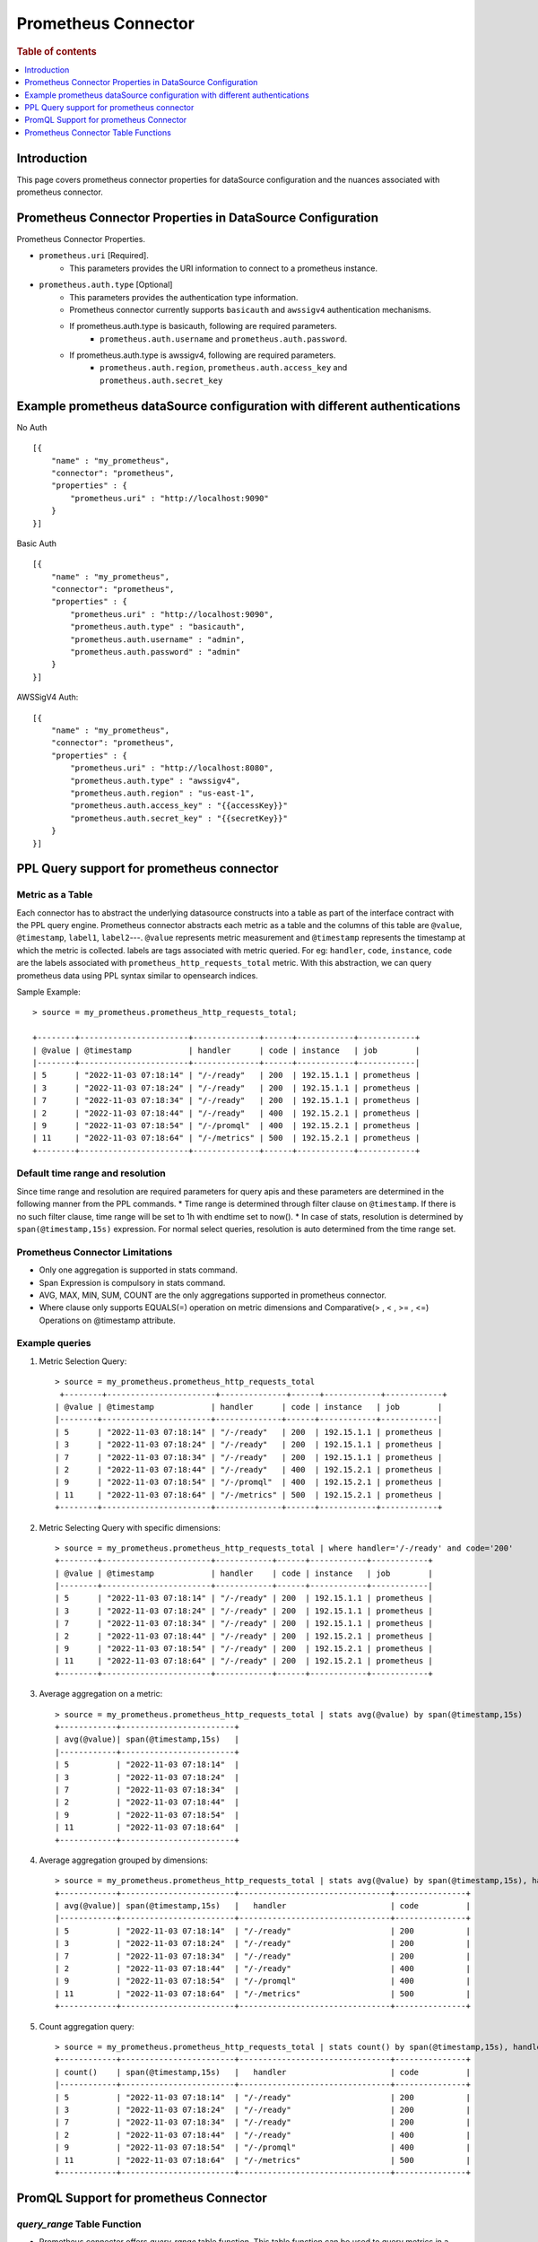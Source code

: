 .. highlight:: sh

====================
Prometheus Connector
====================

.. rubric:: Table of contents

.. contents::
   :local:
   :depth: 1


Introduction
============

This page covers prometheus connector properties for dataSource configuration
and the nuances associated with prometheus connector.


Prometheus Connector Properties in DataSource Configuration
========================================================
Prometheus Connector Properties.

* ``prometheus.uri`` [Required].
    * This parameters provides the URI information to connect to a prometheus instance.
* ``prometheus.auth.type`` [Optional]
    * This parameters provides the authentication type information.
    * Prometheus connector currently supports ``basicauth`` and ``awssigv4`` authentication mechanisms.
    * If prometheus.auth.type is basicauth, following are required parameters.
        * ``prometheus.auth.username`` and ``prometheus.auth.password``.
    * If prometheus.auth.type is awssigv4, following are required parameters.
        * ``prometheus.auth.region``, ``prometheus.auth.access_key`` and ``prometheus.auth.secret_key``

Example prometheus dataSource configuration with different authentications
=======================================================================

No Auth ::

    [{
        "name" : "my_prometheus",
        "connector": "prometheus",
        "properties" : {
            "prometheus.uri" : "http://localhost:9090"
        }
    }]

Basic Auth ::

    [{
        "name" : "my_prometheus",
        "connector": "prometheus",
        "properties" : {
            "prometheus.uri" : "http://localhost:9090",
            "prometheus.auth.type" : "basicauth",
            "prometheus.auth.username" : "admin",
            "prometheus.auth.password" : "admin"
        }
    }]

AWSSigV4 Auth::

    [{
        "name" : "my_prometheus",
        "connector": "prometheus",
        "properties" : {
            "prometheus.uri" : "http://localhost:8080",
            "prometheus.auth.type" : "awssigv4",
            "prometheus.auth.region" : "us-east-1",
            "prometheus.auth.access_key" : "{{accessKey}}"
            "prometheus.auth.secret_key" : "{{secretKey}}"
        }
    }]

PPL Query support for prometheus connector
==========================================

Metric as a Table
---------------------------
Each connector has to abstract the underlying datasource constructs into a table as part of the interface contract with the PPL query engine.
Prometheus connector abstracts each metric as a table and the columns of this table are ``@value``, ``@timestamp``, ``label1``, ``label2``---.
``@value`` represents metric measurement and ``@timestamp`` represents the timestamp at which the metric is collected. labels are tags associated with metric queried.
For eg: ``handler``, ``code``, ``instance``, ``code`` are the labels associated with ``prometheus_http_requests_total`` metric. With this abstraction, we can query prometheus
data using PPL syntax similar to opensearch indices.

Sample Example::

    > source = my_prometheus.prometheus_http_requests_total;

    +--------+-----------------------+--------------+------+------------+------------+
    | @value | @timestamp            | handler      | code | instance   | job        |
    |--------+-----------------------+--------------+------+------------+------------|
    | 5      | "2022-11-03 07:18:14" | "/-/ready"   | 200  | 192.15.1.1 | prometheus |
    | 3      | "2022-11-03 07:18:24" | "/-/ready"   | 200  | 192.15.1.1 | prometheus |
    | 7      | "2022-11-03 07:18:34" | "/-/ready"   | 200  | 192.15.1.1 | prometheus |
    | 2      | "2022-11-03 07:18:44" | "/-/ready"   | 400  | 192.15.2.1 | prometheus |
    | 9      | "2022-11-03 07:18:54" | "/-/promql"  | 400  | 192.15.2.1 | prometheus |
    | 11     | "2022-11-03 07:18:64" | "/-/metrics" | 500  | 192.15.2.1 | prometheus |
    +--------+-----------------------+--------------+------+------------+------------+



Default time range and resolution
---------------------------------
Since time range and resolution are required parameters for query apis and these parameters are determined in the following  manner from the PPL commands.
* Time range is determined through filter clause on ``@timestamp``. If there is no such filter clause, time range will be set to 1h with endtime set to now().
* In case of stats, resolution is determined by ``span(@timestamp,15s)`` expression. For normal select queries, resolution is auto determined from the time range set.

Prometheus Connector Limitations
--------------------------------
* Only one aggregation is supported in stats command.
* Span Expression is compulsory in stats command.
* AVG, MAX, MIN, SUM, COUNT are the only aggregations supported in prometheus connector.
* Where clause only supports EQUALS(=) operation on metric dimensions and Comparative(> , < , >= , <=) Operations on @timestamp attribute.

Example queries
---------------

1. Metric Selection Query::

    > source = my_prometheus.prometheus_http_requests_total
     +--------+-----------------------+--------------+------+------------+------------+
    | @value | @timestamp            | handler      | code | instance   | job        |
    |--------+-----------------------+--------------+------+------------+------------|
    | 5      | "2022-11-03 07:18:14" | "/-/ready"   | 200  | 192.15.1.1 | prometheus |
    | 3      | "2022-11-03 07:18:24" | "/-/ready"   | 200  | 192.15.1.1 | prometheus |
    | 7      | "2022-11-03 07:18:34" | "/-/ready"   | 200  | 192.15.1.1 | prometheus |
    | 2      | "2022-11-03 07:18:44" | "/-/ready"   | 400  | 192.15.2.1 | prometheus |
    | 9      | "2022-11-03 07:18:54" | "/-/promql"  | 400  | 192.15.2.1 | prometheus |
    | 11     | "2022-11-03 07:18:64" | "/-/metrics" | 500  | 192.15.2.1 | prometheus |
    +--------+-----------------------+--------------+------+------------+------------+

2. Metric Selecting Query with specific dimensions::

    > source = my_prometheus.prometheus_http_requests_total | where handler='/-/ready' and code='200'
    +--------+-----------------------+------------+------+------------+------------+
    | @value | @timestamp            | handler    | code | instance   | job        |
    |--------+-----------------------+------------+------+------------+------------|
    | 5      | "2022-11-03 07:18:14" | "/-/ready" | 200  | 192.15.1.1 | prometheus |
    | 3      | "2022-11-03 07:18:24" | "/-/ready" | 200  | 192.15.1.1 | prometheus |
    | 7      | "2022-11-03 07:18:34" | "/-/ready" | 200  | 192.15.1.1 | prometheus |
    | 2      | "2022-11-03 07:18:44" | "/-/ready" | 200  | 192.15.2.1 | prometheus |
    | 9      | "2022-11-03 07:18:54" | "/-/ready" | 200  | 192.15.2.1 | prometheus |
    | 11     | "2022-11-03 07:18:64" | "/-/ready" | 200  | 192.15.2.1 | prometheus |
    +--------+-----------------------+------------+------+------------+------------+

3. Average aggregation on a metric::

    > source = my_prometheus.prometheus_http_requests_total | stats avg(@value) by span(@timestamp,15s)
    +------------+------------------------+
    | avg(@value)| span(@timestamp,15s)   |
    |------------+------------------------+
    | 5          | "2022-11-03 07:18:14"  |
    | 3          | "2022-11-03 07:18:24"  |
    | 7          | "2022-11-03 07:18:34"  |
    | 2          | "2022-11-03 07:18:44"  |
    | 9          | "2022-11-03 07:18:54"  |
    | 11         | "2022-11-03 07:18:64"  |
    +------------+------------------------+

4. Average aggregation grouped by dimensions::

    > source = my_prometheus.prometheus_http_requests_total | stats avg(@value) by span(@timestamp,15s), handler, code
    +------------+------------------------+--------------------------------+---------------+
    | avg(@value)| span(@timestamp,15s)   |   handler                      | code          |
    |------------+------------------------+--------------------------------+---------------+
    | 5          | "2022-11-03 07:18:14"  | "/-/ready"                     | 200           |
    | 3          | "2022-11-03 07:18:24"  | "/-/ready"                     | 200           |
    | 7          | "2022-11-03 07:18:34"  | "/-/ready"                     | 200           |
    | 2          | "2022-11-03 07:18:44"  | "/-/ready"                     | 400           |
    | 9          | "2022-11-03 07:18:54"  | "/-/promql"                    | 400           |
    | 11         | "2022-11-03 07:18:64"  | "/-/metrics"                   | 500           |
    +------------+------------------------+--------------------------------+---------------+

5. Count aggregation query::

    > source = my_prometheus.prometheus_http_requests_total | stats count() by span(@timestamp,15s), handler, code
    +------------+------------------------+--------------------------------+---------------+
    | count()    | span(@timestamp,15s)   |   handler                      | code          |
    |------------+------------------------+--------------------------------+---------------+
    | 5          | "2022-11-03 07:18:14"  | "/-/ready"                     | 200           |
    | 3          | "2022-11-03 07:18:24"  | "/-/ready"                     | 200           |
    | 7          | "2022-11-03 07:18:34"  | "/-/ready"                     | 200           |
    | 2          | "2022-11-03 07:18:44"  | "/-/ready"                     | 400           |
    | 9          | "2022-11-03 07:18:54"  | "/-/promql"                    | 400           |
    | 11         | "2022-11-03 07:18:64"  | "/-/metrics"                   | 500           |
    +------------+------------------------+--------------------------------+---------------+

PromQL Support for prometheus Connector
==========================================

`query_range` Table Function
----------------------------
* Prometheus connector offers `query_range` table function. This table function can be used to query metrics in a specific time range using promQL.
* The function takes inputs similar to parameters mentioned for query range api mentioned here: https://prometheus.io/docs/prometheus/latest/querying/api/
* Arguments should be either passed by name or positionArguments should be either passed by name or position.
    - `source=my_prometheus.query_range('prometheus_http_requests_total', 1686694425, 1686700130, 14)`
    - `source=my_prometheus.query_range(query='prometheus_http_requests_total', starttime=1686694425, endtime=1686700130, step=14)`
Example::

    > source=my_prometheus.query_range('prometheus_http_requests_total', 1686694425, 1686700130, 14)
     +--------+-----------------------+--------------+------+------------+------------+
    | @value | @timestamp            | handler      | code | instance   | job        |
    |--------+-----------------------+--------------+------+------------+------------|
    | 5      | "2022-11-03 07:18:14" | "/-/ready"   | 200  | 192.15.1.1 | prometheus |
    | 3      | "2022-11-03 07:18:24" | "/-/ready"   | 200  | 192.15.1.1 | prometheus |
    | 7      | "2022-11-03 07:18:34" | "/-/ready"   | 200  | 192.15.1.1 | prometheus |
    | 2      | "2022-11-03 07:18:44" | "/-/ready"   | 400  | 192.15.2.1 | prometheus |
    | 9      | "2022-11-03 07:18:54" | "/-/promql"  | 400  | 192.15.2.1 | prometheus |
    | 11     | "2022-11-03 07:18:64" | "/-/metrics" | 500  | 192.15.2.1 | prometheus |
    +--------+-----------------------+--------------+------+------------+------------+


Prometheus Connector Table Functions
==========================================

`query_exemplars` Table Function
----------------------------
* This table function can be used to fetch exemplars of a query in a specific time range.
* The function takes inputs similar to parameters mentioned for query exemplars api mentioned here: https://prometheus.io/docs/prometheus/latest/querying/api/
* Arguments should be either passed by name or positionArguments should be either passed by name or position.
    - `source=my_prometheus.query_exemplars('prometheus_http_requests_total', 1686694425, 1686700130)`
    - `source=my_prometheus.query_exemplars(query='prometheus_http_requests_total', starttime=1686694425, endtime=1686700130)`
Example::

    > source=my_prometheus.query_exemplars('prometheus_http_requests_total', 1686694425, 1686700130)
      "schema": [
        {
          "name": "seriesLabels",
          "type": "struct"
        },
        {
          "name": "exemplars",
          "type": "array"
        }
      ],
      "datarows": [
        [
          {
            "instance": "localhost:8090",
            "__name__": "test_exemplar_metric_total",
            "service": "bar",
            "job": "prometheus"
          },
          [
            {
              "labels": {
                "traceID": "EpTxMJ40fUus7aGY"
              },
              "timestamp": "2020-09-14 15:22:25.479",
              "value": 6.0
            }
          ]
        ],
        [
          {
            "instance": "localhost:8090",
            "__name__": "test_exemplar_metric_total",
            "service": "foo",
            "job": "prometheus"
          },
          [
            {
              "labels": {
                "traceID": "Olp9XHlq763ccsfa"
              },
              "timestamp": "2020-09-14 15:22:35.479",
              "value": 19.0
            },
            {
              "labels": {
                "traceID": "hCtjygkIHwAN9vs4"
              },
              "timestamp": "2020-09-14 15:22:45.489",
              "value": 20.0
            }
          ]
        ]
      ]
